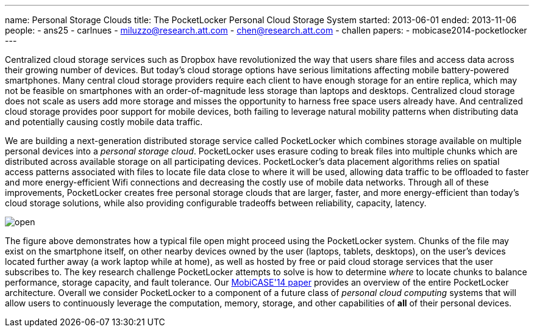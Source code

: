 ---
name: Personal Storage Clouds
title: The PocketLocker Personal Cloud Storage System
started: 2013-06-01
ended: 2013-11-06
people:
- ans25
- carlnues
- miluzzo@research.att.com
- chen@research.att.com
- challen
papers:
- mobicase2014-pocketlocker
---
[.lead]
Centralized cloud storage services such as Dropbox have revolutionized the
way that users share files and access data across their growing number of
devices. But today's cloud storage options have serious limitations affecting
mobile battery-powered smartphones. Many central cloud storage providers
require each client to have enough storage for an entire replica, which may
not be feasible on smartphones with an order-of-magnitude less storage than
laptops and desktops. Centralized cloud storage does not scale as users add
more storage and misses the opportunity to harness free space users already
have. And centralized cloud storage provides poor support for mobile devices,
both failing to leverage natural mobility patterns when distributing data and
potentially causing costly mobile data traffic.

We are building a next-generation distributed storage service called
PocketLocker which combines storage available on multiple personal devices
into a _personal storage cloud_. PocketLocker uses erasure coding to break
files into multiple chunks which are distributed across available storage on
all participating devices. PocketLocker's data placement algorithms relies on
spatial access patterns associated with files to locate file data close to
where it will be used, allowing data traffic to be offloaded to faster and
more energy-efficient Wifi connections and decreasing the costly use of
mobile data networks. Through all of these improvements, PocketLocker creates
free personal storage clouds that are larger, faster, and more
energy-efficient than today's cloud storage solutions, while also providing
configurable tradeoffs between reliability, capacity, latency.

image::open.jpg[align="center"]

The figure above demonstrates how a typical file open might proceed using the
PocketLocker system. Chunks of the file may exist on the smartphone itself,
on other nearby devices owned by the user (laptops, tablets, desktops), on
the user's devices located further away (a work laptop while at home), as
well as hosted by free or paid cloud storage services that the user
subscribes to. The key research challenge PocketLocker attempts to solve is
how to determine _where_ to locate chunks to balance performance, storage
capacity, and fault tolerance. Our
link:/papers/mobicase2014-pocketlocker[MobiCASE'14 paper] provides an
overview of the entire PocketLocker architecture. Overall we consider
PocketLocker to a component of a future class of _personal cloud computing_
systems that will allow users to continuously leverage the computation,
memory, storage, and other capabilities of *all* of their personal devices.
